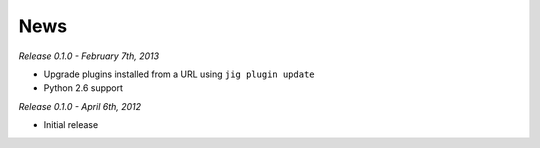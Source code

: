 News
====

*Release 0.1.0 - February 7th, 2013*

* Upgrade plugins installed from a URL using ``jig plugin update``
* Python 2.6 support

*Release 0.1.0 - April 6th, 2012*

* Initial release

